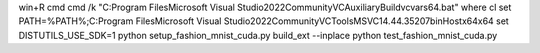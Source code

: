 win+R cmd
cmd /k "C:\Program Files\Microsoft Visual Studio\2022\Community\VC\Auxiliary\Build\vcvars64.bat"
where cl
set PATH=%PATH%;C:\Program Files\Microsoft Visual Studio\2022\Community\VC\Tools\MSVC\14.44.35207\bin\Hostx64\x64
set DISTUTILS_USE_SDK=1
python setup_fashion_mnist_cuda.py build_ext --inplace
python test_fashion_mnist_cuda.py
